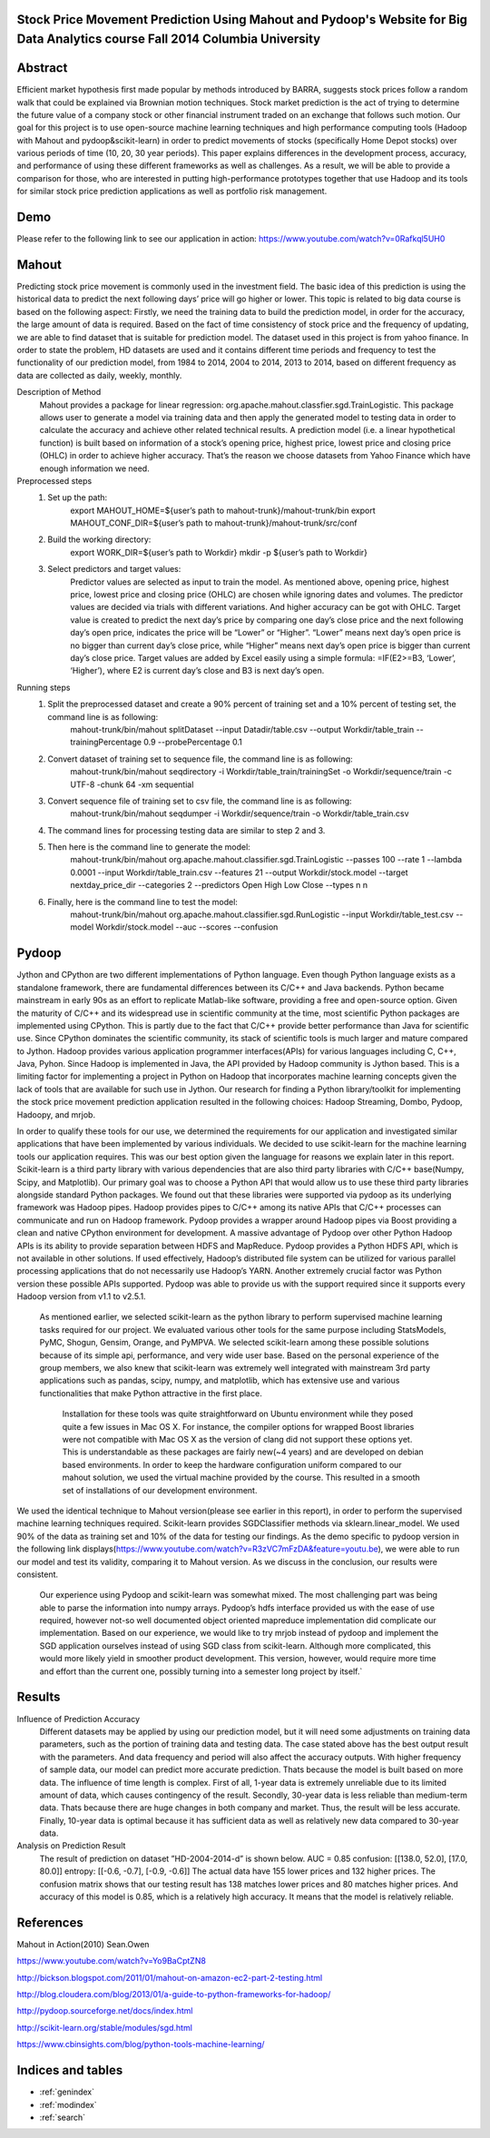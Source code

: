 .. Stock Price Movement Prediction Using Mahout and Pydoop documentation master file, created by
   sphinx-quickstart on Fri Dec 19 10:16:29 2014.
   You can adapt this file completely to your liking, but it should at least
   contain the root `toctree` directive.

Stock Price Movement Prediction Using Mahout and Pydoop's Website for Big Data Analytics course Fall 2014 Columbia University
===================================================================================

Abstract
================


Efficient market hypothesis first made popular by methods introduced by BARRA, suggests stock prices follow a random walk that could be explained via Brownian motion techniques. Stock market prediction is the act of trying to determine the future value of a company stock or other financial instrument traded on an exchange that follows such motion.  Our goal for this project is to use open-source machine learning techniques and high performance computing tools (Hadoop with Mahout and pydoop&scikit-learn) in order to predict movements of stocks (specifically Home Depot stocks) over various periods of time (10, 20, 30 year periods). This paper explains differences in the development process, accuracy, and performance of using these different frameworks as well as challenges. As a result, we will be able to provide a comparison for those, who are interested in putting high-performance prototypes together that use Hadoop and its tools for similar stock price prediction applications as well as portfolio risk management. 



Demo
=================


Please refer to the following link to see our application in action:  
https://www.youtube.com/watch?v=0Rafkql5UH0




Mahout
==================

Predicting stock price movement is commonly used in the investment field. The basic idea of this prediction is using the historical data to predict the next following days’ price will go higher or lower. This topic is related to big data course is based on the following aspect: Firstly, we need the training data to build the prediction model, in order for the accuracy, the large amount of data is required. Based on the fact of time consistency of stock price and the frequency of updating, we are able to find dataset that is suitable for prediction model. The dataset used in this project is from yahoo finance. In order to state the problem, HD datasets are used and it contains different time periods and frequency to test the functionality of our prediction model, from 1984 to 2014, 2004 to 2014, 2013 to 2014, based on different frequency as data are collected as daily, weekly, monthly.

Description of Method
    Mahout provides a package for linear regression: org.apache.mahout.classfier.sgd.TrainLogistic. This package allows user to generate a model via training data and then apply the generated model to testing data in order to calculate the accuracy and achieve other related technical results.
    A prediction model (i.e. a linear hypothetical function) is built based on information of a stock’s opening price, highest price, lowest price and closing price (OHLC) in order to achieve higher accuracy. That’s the reason we choose datasets from Yahoo Finance which have enough information we need.
 
Preprocessed steps
    1. Set up the path:
        export MAHOUT_HOME=${user’s path to mahout-trunk}/mahout-trunk/bin
        export MAHOUT_CONF_DIR=${user’s path to mahout-trunk}/mahout-trunk/src/conf
    2. Build the working directory:
        export WORK_DIR=${user’s path to Workdir}
        mkdir -p ${user’s path to Workdir}
    3. Select predictors and target values:
        Predictor values are selected as input to train the model. As mentioned above, opening price, highest price, lowest price and closing price (OHLC) are chosen while ignoring dates and volumes. The predictor values are decided via trials with different variations. And higher accuracy can be got with OHLC.
        Target value is created to predict the next day’s price by comparing one day’s close price and the next following day’s open price, indicates the price will be “Lower” or “Higher”. “Lower” means next day’s open price is no bigger than current day’s close price, while “Higher” means next day’s open price is bigger than current day’s close price. Target values are added by Excel easily using a simple formula: =IF(E2>=B3, ‘Lower’, ‘Higher’), where E2 is current day’s close and B3 is next day’s open.

Running steps
    1. Split the preprocessed dataset and create a 90% percent of training set and a 10% percent of testing set, the command line is as following:
        mahout-trunk/bin/mahout splitDataset --input Datadir/table.csv --output Workdir/table_train --trainingPercentage 0.9 --probePercentage 0.1
    
    2. Convert dataset of training set to sequence file, the command line is as following:
        mahout-trunk/bin/mahout seqdirectory -i Workdir/table_train/trainingSet -o Workdir/sequence/train -c UTF-8 -chunk 64 -xm sequential
    
    3. Convert sequence file of training set to csv file, the command line is as following:
        mahout-trunk/bin/mahout seqdumper -i Workdir/sequence/train -o Workdir/table_train.csv
    
    4. The command lines for processing testing data are similar to step 2 and 3.
        
      
    5. Then here is the command line to generate the model:
        mahout-trunk/bin/mahout org.apache.mahout.classifier.sgd.TrainLogistic --passes 100 --rate 1 --lambda 0.0001 --input Workdir/table_train.csv --features 21 --output Workdir/stock.model --target nextday_price_dir --categories 2 --predictors Open High Low Close --types n n
    
    6. Finally, here is the command line to test the model:
        mahout-trunk/bin/mahout org.apache.mahout.classifier.sgd.RunLogistic --input Workdir/table_test.csv --model Workdir/stock.model --auc --scores --confusion

Pydoop
==================


Jython and CPython are two different implementations of Python language. Even though Python language exists as a standalone framework, there are fundamental differences between its C/C++ and Java backends. Python became mainstream in early 90s as an effort to replicate Matlab-like software, providing a free and open-source option. Given the maturity of C/C++ and its widespread use in scientific community at the time, most scientific Python packages are implemented using CPython. This is partly due to the fact that C/C++ provide better performance than Java for scientific use. Since CPython dominates the scientific community, its stack of scientific tools is much larger and mature compared to Jython. 
Hadoop provides various application programmer interfaces(APIs) for various languages including C, C++, Java, Pyhon. Since Hadoop is implemented in Java, the API provided by Hadoop community is Jython based. This is a limiting factor for implementing a project in Python on Hadoop that incorporates machine learning concepts given the lack of tools that are available for such use in Jython. Our research for finding a Python library/toolkit for implementing the stock price movement prediction application resulted in the following choices: Hadoop Streaming, Dombo, Pydoop, Hadoopy, and mrjob. 

.. image:: features.png
   :width: 800
   :height: 400

In order to qualify these tools for our use, we determined the requirements for our application and investigated similar applications that have been implemented by various individuals. We decided to use scikit-learn for the machine learning tools our application requires. This was our best option given the language for reasons we explain later in this report. Scikit-learn is a third party library with various dependencies that are also third party libraries with C/C++ base(Numpy, Scipy, and Matplotlib). Our primary goal was to choose a Python API that would allow us to use these third party libraries alongside standard Python packages. We found out that these libraries were supported via pydoop as its underlying framework was Hadoop pipes. Hadoop provides pipes to C/C++ among its native APIs that C/C++ processes can communicate and run on Hadoop framework. Pydoop provides a wrapper around Hadoop pipes via Boost providing a clean and native CPython environment for development. A massive advantage of Pydoop over other Python Hadoop APIs is its ability to provide separation between HDFS and MapReduce. Pydoop provides a Python HDFS API, which is not available in other solutions. If used effectively, Hadoop’s distributed file system can be utilized for various parallel processing applications that do not necessarily use Hadoop’s YARN. Another extremely crucial factor was Python version these possible APIs supported. Pydoop was able to provide us with the support required since it supports every Hadoop version from v1.1 to v2.5.1.

    As mentioned earlier, we selected scikit-learn as the python library to perform supervised machine learning tasks required for our project. We evaluated various other tools for the same purpose including StatsModels, PyMC, Shogun, Gensim, Orange, and PyMPVA. We selected scikit-learn among these possible solutions because of its simple api, performance, and very wide user base. Based on the personal experience of the group members, we also knew that scikit-learn was extremely well integrated with mainstream 3rd party applications such as pandas, scipy, numpy, and matplotlib, which has extensive use and various functionalities that make Python attractive in the first place. 

        Installation for these tools was quite straightforward on Ubuntu environment while they posed quite a few issues in Mac OS X. For instance, the compiler options for wrapped Boost libraries were not compatible with Mac OS X as the version of clang did not support these options yet. This is understandable as these packages are fairly new(~4 years) and are developed on debian based environments. In order to keep the hardware configuration uniform compared to our mahout solution, we used the virtual machine provided by the course. This resulted in a smooth set of installations of our development environment. 






We used the identical technique to Mahout version(please see earlier in this report), in order to perform the supervised machine learning techniques required. Scikit-learn provides SGDClassifier methods via sklearn.linear_model. We used 90% of the data as training set and 10% of the data for testing our findings. As the demo specific to pydoop version in the following link displays(https://www.youtube.com/watch?v=R3zVC7mFzDA&feature=youtu.be), we were able to run our model and test its validity, comparing it to Mahout version. As we discuss in the conclusion, our results were consistent. 
    
    Our experience using Pydoop and scikit-learn was somewhat mixed. The most challenging part was being able to parse the information into numpy arrays. Pydoop’s hdfs interface provided us with the ease of use required, however not-so well documented object oriented mapreduce implementation did complicate our implementation. Based on our experience, we would like to try mrjob instead of pydoop and implement the SGD application ourselves instead of using SGD class from scikit-learn. Although more complicated, this would more likely yield in smoother product development. This version, however, would require more time and effort than the current one, possibly turning into a semester long project by itself.`





Results
==================
Influence of Prediction Accuracy
    Different datasets may be applied by using our prediction model, but it will need some adjustments on training data parameters, such as the portion of training data and testing data. The case stated above has the best output result with the parameters. And data frequency and period will also affect the accuracy outputs.
    With higher frequency of sample data, our model can predict more accurate prediction. Thats because the model is built based on more data.
    The influence of time length is complex. First of all, 1-year data is extremely unreliable due to its limited amount of data, which causes contingency of the result. Secondly, 30-year data is less reliable than medium-term data. Thats because there are huge changes in both company and market. Thus, the result will be less accurate. Finally, 10-year data is optimal because it has sufficient data as well as relatively new data compared to 30-year data.

Analysis on Prediction Result
    The result of prediction on dataset ”HD-2004-2014-d” is shown below. 
    AUC = 0.85
    confusion: [[138.0, 52.0], [17.0, 80.0]]
    entropy: [[-0.6, -0.7], [-0.9, -0.6]]
    The actual data have 155 lower prices and 132 higher prices. The confusion matrix shows that our testing result has 138 matches lower prices and 80 matches higher prices. And accuracy of this model is 0.85, which is a relatively high accuracy. It means that the model is relatively reliable.


References
==================
Mahout in Action(2010) Sean.Owen

https://www.youtube.com/watch?v=Yo9BaCptZN8

http://bickson.blogspot.com/2011/01/mahout-on-amazon-ec2-part-2-testing.html

http://blog.cloudera.com/blog/2013/01/a-guide-to-python-frameworks-for-hadoop/

http://pydoop.sourceforge.net/docs/index.html

http://scikit-learn.org/stable/modules/sgd.html

https://www.cbinsights.com/blog/python-tools-machine-learning/



Indices and tables
==================

* :ref:`genindex`
* :ref:`modindex`
* :ref:`search`

